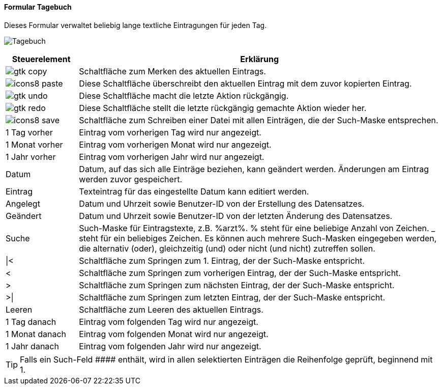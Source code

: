 :tb100-title: Tagebuch
anchor:TB100[{tb100-title}]

==== Formular {tb100-title}

Dieses Formular verwaltet beliebig lange textliche Eintragungen für jeden Tag.

image:TB100.png[{tb100-title},title={tb100-title}]

[width="100%",cols="<1,<5",frame="all",options="header"]
|==========================
|Steuerelement|Erklärung
|image:icons/gtk-copy.png[title="Kopieren",width={icon-width}]        |Schaltfläche zum Merken des aktuellen Eintrags.
|image:icon/icons8-paste.png[title="Einfügen",width={icon-width}]       |Diese Schaltfläche überschreibt den aktuellen Eintrag mit dem zuvor kopierten Eintrag.
|image:icons/gtk-undo.png[title="Rückgängig",width={icon-width}]      |Diese Schaltfläche macht die letzte Aktion rückgängig.
|image:icons/gtk-redo.png[title="Wiederherstellen",width={icon-width}]|Diese Schaltfläche stellt die letzte rückgängig gemachte Aktion wieder her.
|image:icon/icons8-save.png[title="Export",width={icon-width}]          |Schaltfläche zum Schreiben einer Datei mit allen Einträgen, die der Such-Maske entsprechen.
|1 Tag vorher |Eintrag vom vorherigen Tag wird nur angezeigt.
|1 Monat vorher|Eintrag vom vorherigen Monat wird nur angezeigt.
|1 Jahr vorher|Eintrag vom vorherigen Jahr wird nur angezeigt.
|Datum        |Datum, auf das sich alle Einträge beziehen, kann geändert werden. Änderungen am Eintrag werden zuvor gespeichert.
|Eintrag      |Texteintrag für das eingestellte Datum kann editiert werden.
|Angelegt     |Datum und Uhrzeit sowie Benutzer-ID von der Erstellung des Datensatzes.
|Geändert     |Datum und Uhrzeit sowie Benutzer-ID von der letzten Änderung des Datensatzes.
|Suche        |Such-Maske für Eintragstexte, z.B. %arzt%. % steht für eine beliebige Anzahl von Zeichen. _ steht für ein beliebiges Zeichen. Es können auch mehrere Such-Masken eingegeben werden, die alternativ (oder), gleichzeitig (und) oder nicht (und nicht) zutreffen sollen.
|\|<          |Schaltfläche zum Springen zum 1. Eintrag, der der Such-Maske entspricht.
|<            |Schaltfläche zum Springen zum vorherigen Eintrag, der der Such-Maske entspricht.
|>            |Schaltfläche zum Springen zum nächsten Eintrag, der der Such-Maske entspricht.
|>\|          |Schaltfläche zum Springen zum letzten Eintrag, der der Such-Maske entspricht.
|Leeren       |Schaltfläche zum Leeren des aktuellen Eintrags.
|1 Tag danach |Eintrag vom folgenden Tag wird nur angezeigt.
|1 Monat danach|Eintrag vom folgenden Monat wird nur angezeigt.
|1 Jahr danach|Eintrag vom folgenden Jahr wird nur angezeigt.
|==========================

TIP: Falls ein Such-Feld +++####+++ enthält, wird in allen selektierten Einträgen die Reihenfolge geprüft, beginnend mit 1.

